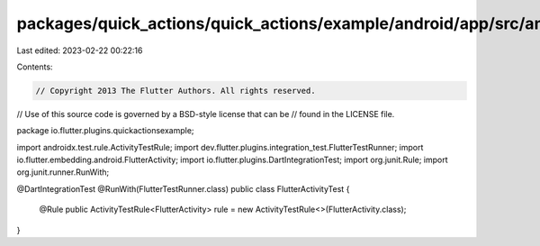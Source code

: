 packages/quick_actions/quick_actions/example/android/app/src/androidTest/java/io/flutter/plugins/quickactionsexample/FlutterActivityTest.java
=============================================================================================================================================

Last edited: 2023-02-22 00:22:16

Contents:

.. code-block:: java

    // Copyright 2013 The Flutter Authors. All rights reserved.
// Use of this source code is governed by a BSD-style license that can be
// found in the LICENSE file.

package io.flutter.plugins.quickactionsexample;

import androidx.test.rule.ActivityTestRule;
import dev.flutter.plugins.integration_test.FlutterTestRunner;
import io.flutter.embedding.android.FlutterActivity;
import io.flutter.plugins.DartIntegrationTest;
import org.junit.Rule;
import org.junit.runner.RunWith;

@DartIntegrationTest
@RunWith(FlutterTestRunner.class)
public class FlutterActivityTest {
  @Rule
  public ActivityTestRule<FlutterActivity> rule = new ActivityTestRule<>(FlutterActivity.class);
}


